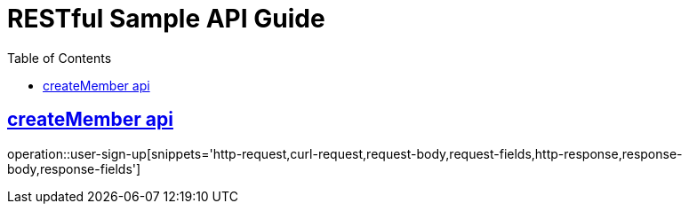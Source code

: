 = RESTful Sample API Guide
:doctype: book
:icons: font
:source-highlighter: highlightjs
:toc: left
:toclevels: 1
:sectlinks:

ifndef::snippets[]
:snippets: ./build/generated-snippets
endif::[]

[[Member]]
== createMember api
operation::user-sign-up[snippets='http-request,curl-request,request-body,request-fields,http-response,response-body,response-fields']